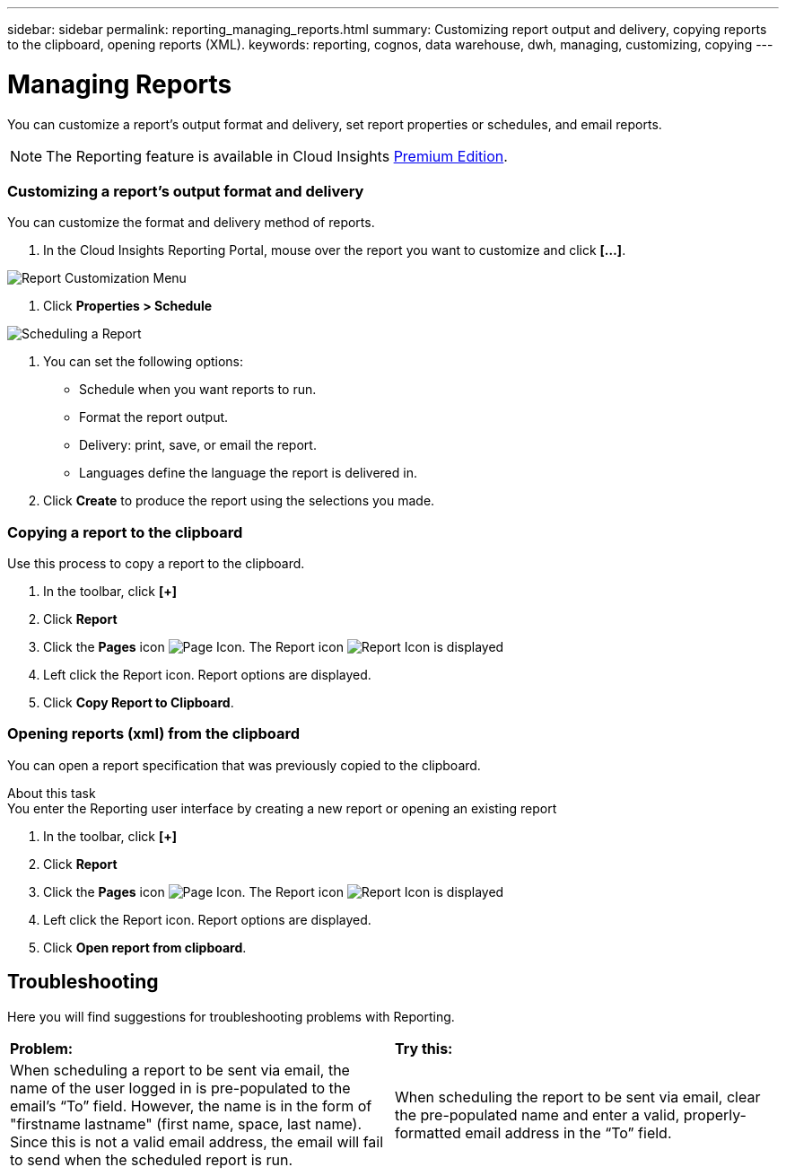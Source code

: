 ---
sidebar: sidebar
permalink: reporting_managing_reports.html
summary: Customizing report output and delivery, copying reports to the clipboard, opening reports (XML).
keywords: reporting, cognos, data warehouse, dwh, managing, customizing, copying
---

= Managing Reports

:toc: macro
:hardbreaks:
:toclevels: 2
:nofooter:
:icons: font
:linkattrs:
:imagesdir: ./media/

[.lead]
You can customize a report’s output format and delivery, set report properties or schedules, and email reports. 

NOTE: The Reporting feature is available in Cloud Insights link:concept_subscribing_to_cloud_insights.html[Premium Edition]. 

=== Customizing a report's output format and delivery

You can customize the format and delivery method of reports.

. In the Cloud Insights Reporting Portal, mouse over the report you want to customize and click *[...]*.

image:ReportCustomizationMenu.png[Report Customization Menu]

. Click *Properties > Schedule*

image:ReportSchedule.png[Scheduling a Report]

. You can set the following options:
** Schedule when you want reports to run.
** Format the report output.
** Delivery: print, save, or email the report.
** Languages define the language the report is delivered in.

. Click *Create* to produce the report using the selections you made.

=== Copying a report to the clipboard

Use this process to copy a report to the clipboard.

. In the toolbar, click *[+]*
. Click *Report* 
. Click the *Pages* icon image:PageIcon.png[Page Icon]. The Report icon image:ReportIcon.png[Report Icon] is displayed
. Left click the Report icon. Report options are displayed.
. Click *Copy Report to Clipboard*.

=== Opening reports (xml) from the clipboard
You can open a report specification that was previously copied to the clipboard.

About this task
You enter the Reporting user interface by creating a new report or opening an existing report

. In the toolbar, click *[+]*
. Click *Report* 
. Click the *Pages* icon image:PageIcon.png[Page Icon]. The Report icon image:ReportIcon.png[Report Icon] is displayed
. Left click the Report icon. Report options are displayed.
. Click *Open report from clipboard*.

== Troubleshooting

Here you will find suggestions for troubleshooting problems with Reporting. 

|===
|*Problem:* |*Try this:* 
|When scheduling a report to be sent via email, the name of the user logged in is pre-populated to the email's “To” field. However, the name is in the form of "firstname lastname" (first name, space, last name). Since this is not a valid email address, the email will fail to send when the scheduled report is run.
|When scheduling the report to be sent via email, clear the pre-populated name and enter a valid, properly-formatted email address in the “To” field.

|===
